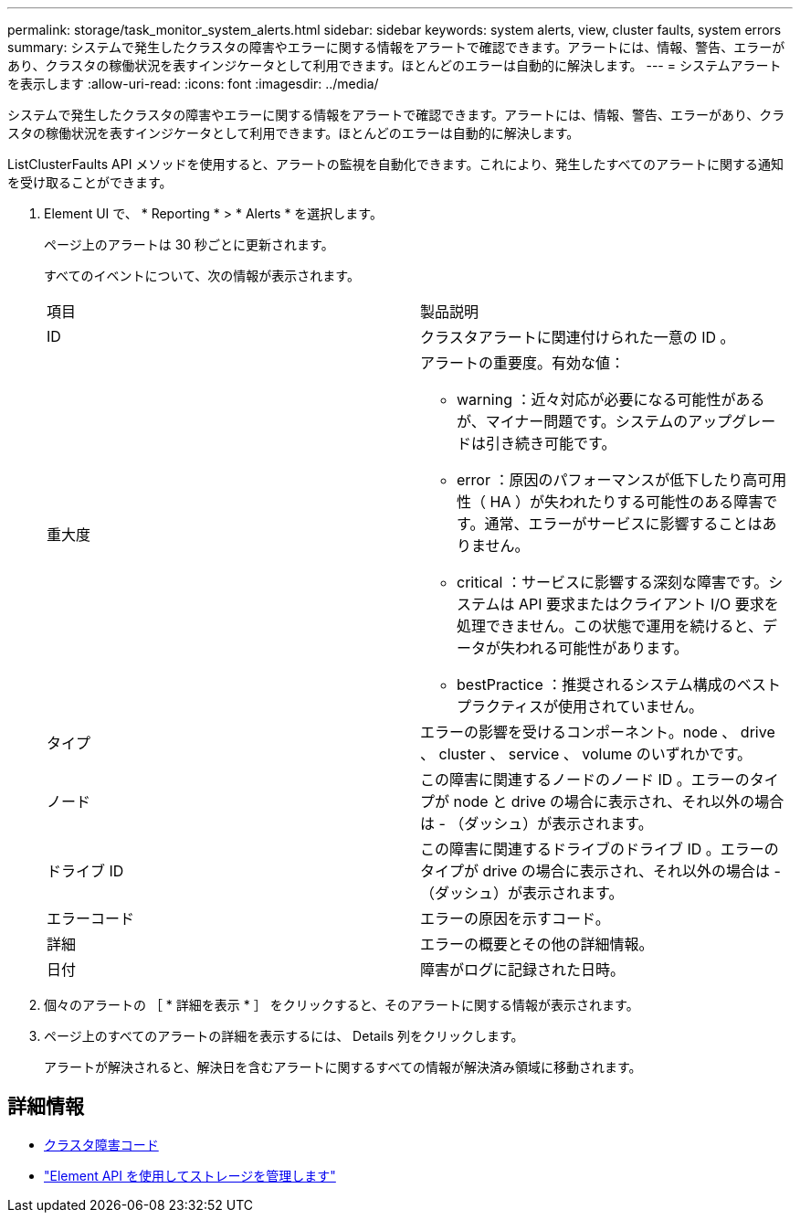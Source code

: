 ---
permalink: storage/task_monitor_system_alerts.html 
sidebar: sidebar 
keywords: system alerts, view, cluster faults, system errors 
summary: システムで発生したクラスタの障害やエラーに関する情報をアラートで確認できます。アラートには、情報、警告、エラーがあり、クラスタの稼働状況を表すインジケータとして利用できます。ほとんどのエラーは自動的に解決します。 
---
= システムアラートを表示します
:allow-uri-read: 
:icons: font
:imagesdir: ../media/


[role="lead"]
システムで発生したクラスタの障害やエラーに関する情報をアラートで確認できます。アラートには、情報、警告、エラーがあり、クラスタの稼働状況を表すインジケータとして利用できます。ほとんどのエラーは自動的に解決します。

ListClusterFaults API メソッドを使用すると、アラートの監視を自動化できます。これにより、発生したすべてのアラートに関する通知を受け取ることができます。

. Element UI で、 * Reporting * > * Alerts * を選択します。
+
ページ上のアラートは 30 秒ごとに更新されます。

+
すべてのイベントについて、次の情報が表示されます。

+
|===


| 項目 | 製品説明 


 a| 
ID
 a| 
クラスタアラートに関連付けられた一意の ID 。



 a| 
重大度
 a| 
アラートの重要度。有効な値：

** warning ：近々対応が必要になる可能性があるが、マイナー問題です。システムのアップグレードは引き続き可能です。
** error ：原因のパフォーマンスが低下したり高可用性（ HA ）が失われたりする可能性のある障害です。通常、エラーがサービスに影響することはありません。
** critical ：サービスに影響する深刻な障害です。システムは API 要求またはクライアント I/O 要求を処理できません。この状態で運用を続けると、データが失われる可能性があります。
** bestPractice ：推奨されるシステム構成のベストプラクティスが使用されていません。




 a| 
タイプ
 a| 
エラーの影響を受けるコンポーネント。node 、 drive 、 cluster 、 service 、 volume のいずれかです。



 a| 
ノード
 a| 
この障害に関連するノードのノード ID 。エラーのタイプが node と drive の場合に表示され、それ以外の場合は - （ダッシュ）が表示されます。



 a| 
ドライブ ID
 a| 
この障害に関連するドライブのドライブ ID 。エラーのタイプが drive の場合に表示され、それ以外の場合は - （ダッシュ）が表示されます。



 a| 
エラーコード
 a| 
エラーの原因を示すコード。



 a| 
詳細
 a| 
エラーの概要とその他の詳細情報。



 a| 
日付
 a| 
障害がログに記録された日時。

|===
. 個々のアラートの ［ * 詳細を表示 * ］ をクリックすると、そのアラートに関する情報が表示されます。
. ページ上のすべてのアラートの詳細を表示するには、 Details 列をクリックします。
+
アラートが解決されると、解決日を含むアラートに関するすべての情報が解決済み領域に移動されます。





== 詳細情報

* xref:reference_monitor_cluster_fault_codes.adoc[クラスタ障害コード]
* link:../api/index.html["Element API を使用してストレージを管理します"]

